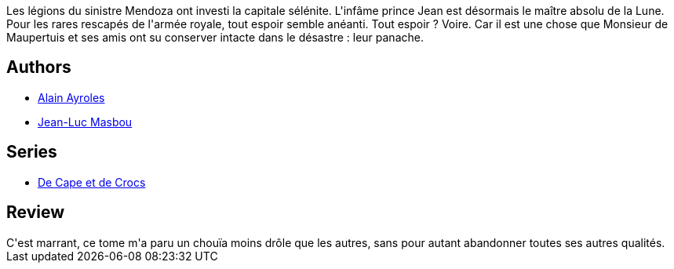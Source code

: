 :jbake-type: post
:jbake-status: published
:jbake-title: Revers de fortune (De Cape et de Crocs, #9)
:jbake-tags:  fantasy, lune, voyage,_année_2010,_mois_janv.,_note_3,rayon-bd,read
:jbake-date: 2010-01-07
:jbake-depth: ../../
:jbake-uri: goodreads/books/9782756008356.adoc
:jbake-bigImage: https://i.gr-assets.com/images/S/compressed.photo.goodreads.com/books/1331920197l/7177536._SX98_.jpg
:jbake-smallImage: https://i.gr-assets.com/images/S/compressed.photo.goodreads.com/books/1331920197l/7177536._SX50_.jpg
:jbake-source: https://www.goodreads.com/book/show/7177536
:jbake-style: goodreads goodreads-book

++++
<div class="book-description">
Les légions du sinistre Mendoza ont investi la capitale sélénite. L'infâme prince Jean est désormais le maître absolu de la Lune. Pour les rares rescapés de l'armée royale, tout espoir semble anéanti. Tout espoir ? Voire. Car il est une chose que Monsieur de Maupertuis et ses amis ont su conserver intacte dans le désastre : leur panache.
</div>
++++


## Authors
* link:../authors/876891.html[Alain Ayroles]
* link:../authors/876892.html[Jean-Luc Masbou]

## Series
* link:../series/De_Cape_et_de_Crocs.html[De Cape et de Crocs]

## Review

++++
C'est marrant, ce tome m'a paru un chouïa moins drôle que les autres, sans pour autant abandonner toutes ses autres qualités.
++++